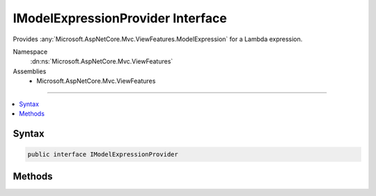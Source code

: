 

IModelExpressionProvider Interface
==================================






Provides :any:`Microsoft.AspNetCore.Mvc.ViewFeatures.ModelExpression` for a Lambda expression.


Namespace
    :dn:ns:`Microsoft.AspNetCore.Mvc.ViewFeatures`
Assemblies
    * Microsoft.AspNetCore.Mvc.ViewFeatures

----

.. contents::
   :local:









Syntax
------

.. code-block:: csharp

    public interface IModelExpressionProvider








.. dn:interface:: Microsoft.AspNetCore.Mvc.ViewFeatures.IModelExpressionProvider
    :hidden:

.. dn:interface:: Microsoft.AspNetCore.Mvc.ViewFeatures.IModelExpressionProvider

Methods
-------

.. dn:interface:: Microsoft.AspNetCore.Mvc.ViewFeatures.IModelExpressionProvider
    :noindex:
    :hidden:

    
    .. dn:method:: Microsoft.AspNetCore.Mvc.ViewFeatures.IModelExpressionProvider.CreateModelExpression<TModel, TValue>(Microsoft.AspNetCore.Mvc.ViewFeatures.ViewDataDictionary<TModel>, System.Linq.Expressions.Expression<System.Func<TModel, TValue>>)
    
        
    
        
        Returns a :any:`Microsoft.AspNetCore.Mvc.ViewFeatures.ModelExpression` instance describing the given <em>expression</em>.
    
        
    
        
        :param viewData: The :any:`Microsoft.AspNetCore.Mvc.ViewFeatures.ViewDataDictionary\`1` containing the :dn:prop:`Microsoft.AspNetCore.Mvc.ViewFeatures.ViewDataDictionary\`1.Model` 
            against which <em>expression</em> is evaluated. 
        
        :type viewData: Microsoft.AspNetCore.Mvc.ViewFeatures.ViewDataDictionary<Microsoft.AspNetCore.Mvc.ViewFeatures.ViewDataDictionary`1>{TModel}
    
        
        :param expression: An expression to be evaluated against the current model.
        
        :type expression: System.Linq.Expressions.Expression<System.Linq.Expressions.Expression`1>{System.Func<System.Func`2>{TModel, TValue}}
        :rtype: Microsoft.AspNetCore.Mvc.ViewFeatures.ModelExpression
        :return: A new :any:`Microsoft.AspNetCore.Mvc.ViewFeatures.ModelExpression` instance describing the given <em>expression</em>.
    
        
        .. code-block:: csharp
    
            ModelExpression CreateModelExpression<TModel, TValue>(ViewDataDictionary<TModel> viewData, Expression<Func<TModel, TValue>> expression)
    

